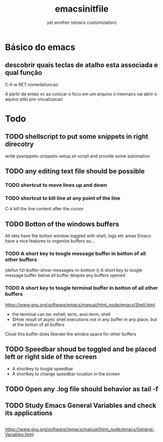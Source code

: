#+Title:emacsinitfile
#+Subtitle: yet another (emacs customization)


* Básico do emacs

** descobrir quais teclas de atalho esta associada e qual função
C-h w RET nomedafuncao

A partir de entao vc ao colocar o foco em um arquivo o treemacs vai
abrir o aquivo stilo pre-visualizacao


* *Todo*
** TODO shellscript to put some snippets in right direcotry
   write yasnippets-snippets-setup.sh script and provide some automation
** TODO any editing text file should be possible
*** TODO shortcut to move lines up and down
*** TODO shortcut to kill line at any point of the line
    C-k kill the line content after the cursor
    
** TODO Botton of the windows buffers
   All ides have the botton window toggled with shell, logs etc areas
   Emacs have a nice features to organize buffers so...   
*** TODO A short key to toogle message buffer in botton of all other buffers
(defun fzl-buffer-show-messages-in-bottom ()
A short key to toogle message buffer below all buffer despite any
buffers opened

*** TODO A short key to toogle terminal buffer in botton of all other buffers
https://www.gnu.org/software/emacs/manual/html_node/emacs/Shell.html
- the terminal can be: eshell, term, ansi-term, shell
- SHow result of async shell executions not in any buffer in any
  place, but at the botton of all buffers
Close this buffer does liberate the windos space for other buffers

** TODO Speedbar shoud be toggled and be placed left or right side of the screen
- A shortkey to toogle speedbar
- A shortkey to change speedbar location in the screen
** TODO Open any .log file should behavior as tail -f
** TODO Study *Emacs General Variables*  and check its applications

#+name: 
#+begin_src python :session s1 :exports both :results graphics file output :file boxplot.svg

#+end_src


https://www.gnu.org/software//emacs/manual/html_node/emacs/General-Variables.html




#+begin_groovy :exports code
#+end_groovy
#+begin_src emacs-lisp :results output :exports both :wrap EXAMPLE
#+end_src



#+begin_groovy :exports code
#+end_groovy
